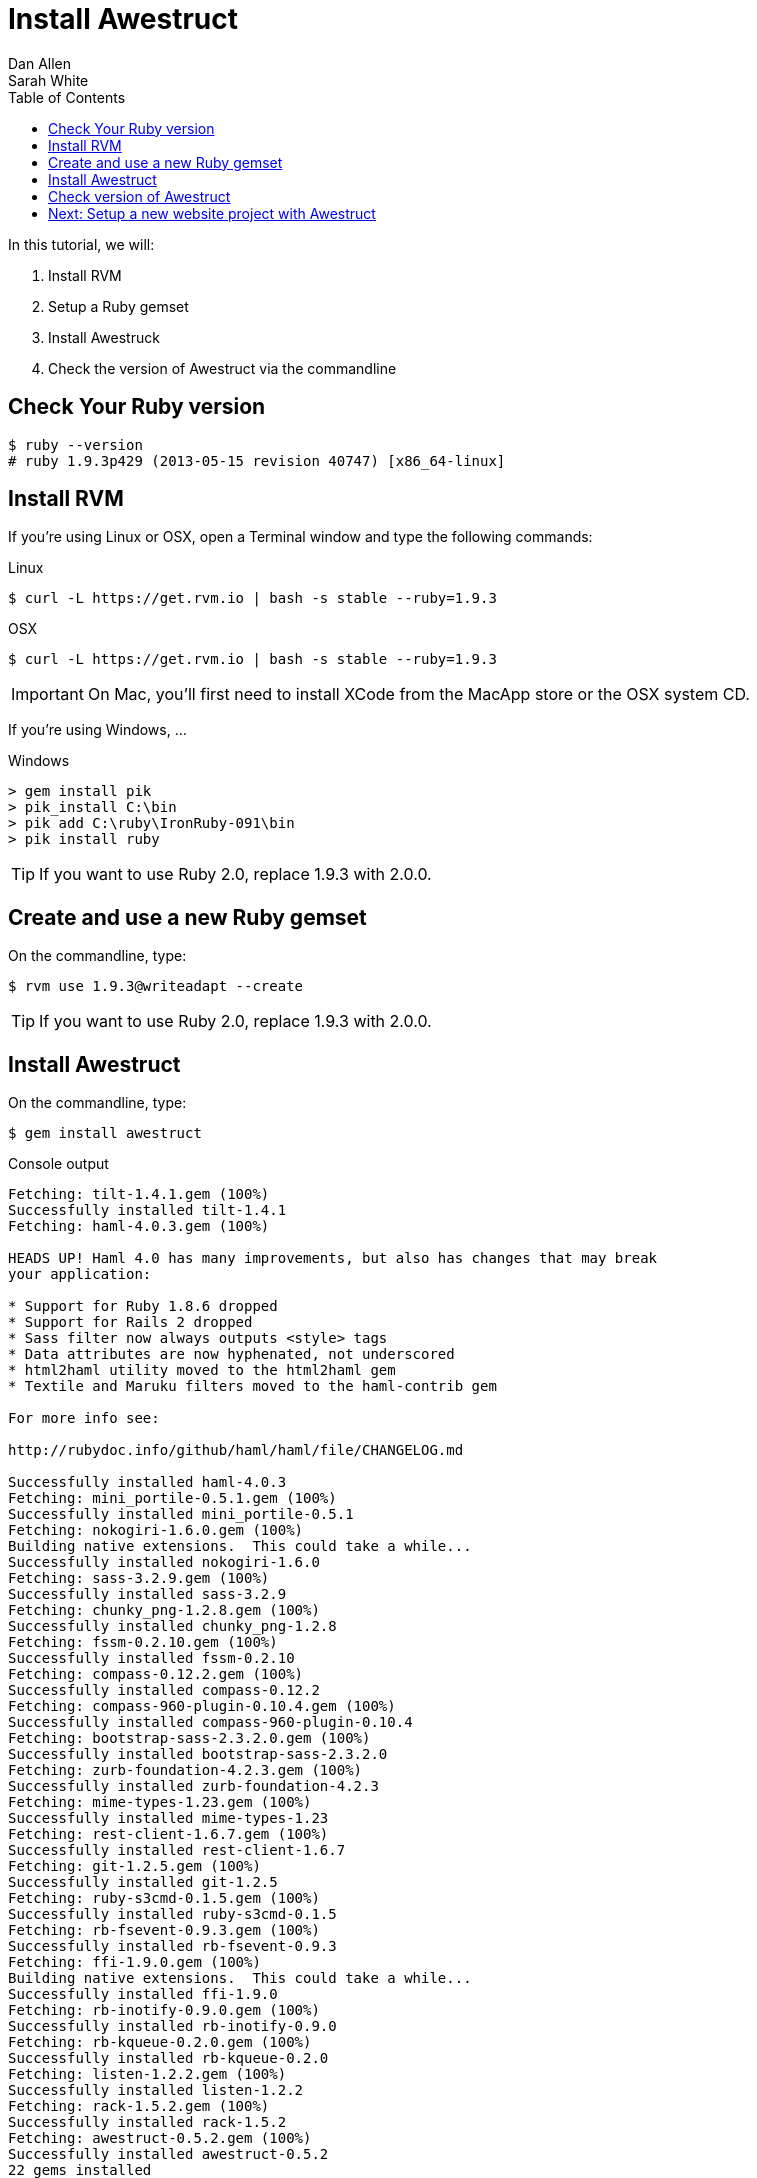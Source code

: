 = Install Awestruct
Dan Allen; Sarah White
:experimental:
:toc2:
:sectanchors:
:idprefix:
:idseparator: -
:icons: font
:source-highlighter: coderay

// tag::content[]

ifndef::backend-slides[]
In this tutorial, we will:

. Install RVM
. Setup a Ruby gemset
. Install Awestruck
. Check the version of Awestruct via the commandline
endif::backend-slides[]

////
On Mac the Termincal is under utilities

sidebar in layout (and other layouts like on reuze.me)
inserting gist
sentence per line
post excerpt and other types of "chunks" (chunked content)
link to tutorial for pushing to github pages
styles for posts listing page (headings too big)
tip about not loading certain extensions when profile is development
slides
favicon
git history at bottom of file
docinfo or common include
timezone handling
author bio at bottom of post (see smashingmagazine or alistapart for example)
////

[.topic.source]
== Check Your Ruby version

 $ ruby --version
 # ruby 1.9.3p429 (2013-05-15 revision 40747) [x86_64-linux]
 
[.topic.source]
== Install RVM

ifndef::backend-slides[If you're using Linux or OSX, open a Terminal window and type the following commands:]

.Linux
 $ curl -L https://get.rvm.io | bash -s stable --ruby=1.9.3

.OSX
 $ curl -L https://get.rvm.io | bash -s stable --ruby=1.9.3

IMPORTANT: On Mac, you'll first need to install XCode from the MacApp store or the OSX system CD.
 
ifndef::backend-slides[If you're using Windows, ...]

.Windows
 > gem install pik
 > pik_install C:\bin
 > pik add C:\ruby\IronRuby-091\bin
 > pik install ruby

TIP: If you want to use Ruby 2.0, replace +1.9.3+ with +2.0.0+.

[.topic.source]
== Create and use a new Ruby gemset

ifndef::backend-slides[On the commandline, type:]

 $ rvm use 1.9.3@writeadapt --create

TIP: If you want to use Ruby 2.0, replace +1.9.3+ with +2.0.0+.

[.topic.source]
== Install Awestruct

ifndef::backend-slides[On the commandline, type:]

 $ gem install awestruct

[.incremental]
--
[max-height=310]
.Console output
....
Fetching: tilt-1.4.1.gem (100%)
Successfully installed tilt-1.4.1
Fetching: haml-4.0.3.gem (100%)

HEADS UP! Haml 4.0 has many improvements, but also has changes that may break
your application:

* Support for Ruby 1.8.6 dropped
* Support for Rails 2 dropped
* Sass filter now always outputs <style> tags
* Data attributes are now hyphenated, not underscored
* html2haml utility moved to the html2haml gem
* Textile and Maruku filters moved to the haml-contrib gem

For more info see:

http://rubydoc.info/github/haml/haml/file/CHANGELOG.md

Successfully installed haml-4.0.3
Fetching: mini_portile-0.5.1.gem (100%)
Successfully installed mini_portile-0.5.1
Fetching: nokogiri-1.6.0.gem (100%)
Building native extensions.  This could take a while...
Successfully installed nokogiri-1.6.0
Fetching: sass-3.2.9.gem (100%)
Successfully installed sass-3.2.9
Fetching: chunky_png-1.2.8.gem (100%)
Successfully installed chunky_png-1.2.8
Fetching: fssm-0.2.10.gem (100%)
Successfully installed fssm-0.2.10
Fetching: compass-0.12.2.gem (100%)
Successfully installed compass-0.12.2
Fetching: compass-960-plugin-0.10.4.gem (100%)
Successfully installed compass-960-plugin-0.10.4
Fetching: bootstrap-sass-2.3.2.0.gem (100%)
Successfully installed bootstrap-sass-2.3.2.0
Fetching: zurb-foundation-4.2.3.gem (100%)
Successfully installed zurb-foundation-4.2.3
Fetching: mime-types-1.23.gem (100%)
Successfully installed mime-types-1.23
Fetching: rest-client-1.6.7.gem (100%)
Successfully installed rest-client-1.6.7
Fetching: git-1.2.5.gem (100%)
Successfully installed git-1.2.5
Fetching: ruby-s3cmd-0.1.5.gem (100%)
Successfully installed ruby-s3cmd-0.1.5
Fetching: rb-fsevent-0.9.3.gem (100%)
Successfully installed rb-fsevent-0.9.3
Fetching: ffi-1.9.0.gem (100%)
Building native extensions.  This could take a while...
Successfully installed ffi-1.9.0
Fetching: rb-inotify-0.9.0.gem (100%)
Successfully installed rb-inotify-0.9.0
Fetching: rb-kqueue-0.2.0.gem (100%)
Successfully installed rb-kqueue-0.2.0
Fetching: listen-1.2.2.gem (100%)
Successfully installed listen-1.2.2
Fetching: rack-1.5.2.gem (100%)
Successfully installed rack-1.5.2
Fetching: awestruct-0.5.2.gem (100%)
Successfully installed awestruct-0.5.2
22 gems installed
....
--

[.topic.source]
== Check version of Awestruct

ifndef::backend-slides[On the commandline, type:]

 $ awestruct --version

[.incremental]
--
.Console output
....
WARNING: Missing required dependency to activate optional built-in extension minify.rb
  cannot load such file -- htmlcompressor
WARNING: Missing required dependency to activate optional built-in extension coffeescripttransform.rb
  cannot load such file -- coffee-script
Awestruct: 0.5.2
http://awestruct.org/
....
--

// end::content[]

== Next: Setup a new website project with Awestruct

